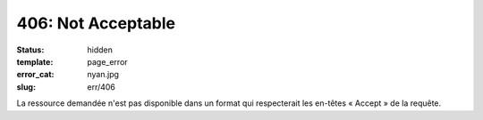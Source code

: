 ===================
406: Not Acceptable
===================
:status: hidden
:template: page_error
:error_cat: nyan.jpg
:slug: err/406

La ressource demandée n'est pas disponible dans un format qui respecterait les en-têtes « Accept » de la requête.
